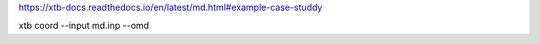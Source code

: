 
https://xtb-docs.readthedocs.io/en/latest/md.html#example-case-studdy


xtb coord --input md.inp --omd
